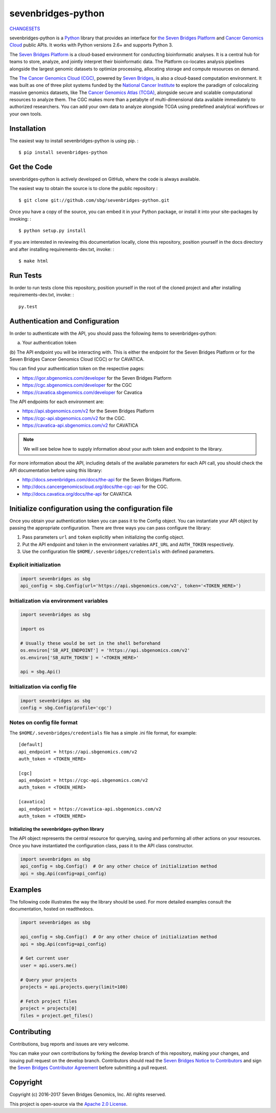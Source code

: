 sevenbridges-python
===================


|Travis| |PyPI version| |Documentation| |Licence|

`CHANGESETS <CHANGES.md>`__

sevenbridges-python is a `Python <http://www.python.org/>`__ library
that provides an interface for `the Seven Bridges
Platform <https://www.sbgenomics.com/>`__ and `Cancer Genomics
Cloud <http://www.cancergenomicscloud.org/>`__ public APIs. It works
with Python versions 2.6+ and supports Python 3.

The `Seven Bridges Platform <https://www.sbgenomics.com/>`__ is a
cloud-based environment for conducting bioinformatic analyses. It is a
central hub for teams to store, analyze, and jointly interpret their
bioinformatic data. The Platform co-locates analysis pipelines alongside
the largest genomic datasets to optimize processing, allocating storage
and compute resources on demand.

The `The Cancer Genomics Cloud
(CGC) <http://www.cancergenomicscloud.org/>`__, powered by `Seven
Bridges <https://www.sbgenomics.com/>`__, is also a cloud-based
computation environment. It was built as one of three pilot systems
funded by the `National Cancer Institute <http://www.cancer.gov/>`__ to
explore the paradigm of colocalizing massive genomics datasets, like The
`Cancer Genomics Atlas (TCGA) <http://cancergenome.nih.gov/>`__,
alongside secure and scalable computational resources to analyze them.
The CGC makes more than a petabyte of multi-dimensional data available
immediately to authorized researchers. You can add your own data to
analyze alongside TCGA using predefined analytical workflows or your own
tools.

Installation
------------

The easiest way to install sevenbridges-python is using pip. :

::

    $ pip install sevenbridges-python

Get the Code
------------

sevenbridges-python is actively developed on GitHub, where the code is
always available.

The easiest way to obtain the source is to clone the public repository :

::

    $ git clone git://github.com/sbg/sevenbridges-python.git

Once you have a copy of the source, you can embed it in your Python
package, or install it into your site-packages by invoking: :

::

    $ python setup.py install

If you are interested in reviewing this documentation locally, clone
this repository, position yourself in the docs directory and after
installing requirements-dev.txt, invoke: :

::

    $ make html

Run Tests
---------

In order to run tests clone this repository, position yourself in the
root of the cloned project and after installing requirements-dev.txt,
invoke: :

::

    py.test

Authentication and Configuration
--------------------------------

In order to authenticate with the API, you should pass the following items to sevenbridges-python:

(a) Your authentication token
(b) The API endpoint you will be interacting with. This is either the endpoint for the Seven Bridges Platform or 
for the Seven Bridges Cancer Genomics Cloud (CGC) or for CAVATICA.

You can find your authentication token on the respective pages:

-  https://igor.sbgenomics.com/developer for the Seven Bridges Platform
-  https://cgc.sbgenomics.com/developer for the CGC
-  https://cavatica.sbgenomics.com/developer for Cavatica

The API endpoints for each environment are:

-  https://api.sbgenomics.com/v2 for the Seven Bridges Platform
-  https://cgc-api.sbgenomics.com/v2 for the CGC.
-  https://cavatica-api.sbgenomics.com/v2 for CAVATICA


.. note:: We will see below how to supply information about your auth token and endpoint to the library.


For more information about the API, including details of the available parameters for each API call, you should check 
the API documentation before using this library:

-  http://docs.sevenbridges.com/docs/the-api for the Seven Bridges Platform.
-  http://docs.cancergenomicscloud.org/docs/the-cgc-api for the CGC.
-  http://docs.cavatica.org/docs/the-api for CAVATICA

Initialize configuration using the configuration file
-----------------------------------------------------

Once you obtain your authentication token you can pass it to the Config
object. You can instantiate your API object by passing the appropriate
configuration. There are three ways you can pass configure the library:

1. Pass parameters ``url`` and ``token`` explicitly when initializing
   the config object.
2. Put the API endpoint and token in the environment variables
   ``API_URL`` and ``AUTH_TOKEN`` respectively.
3. Use the configuration file ``$HOME/.sevenbridges/credentials`` with defined parameters.

Explicit initialization
~~~~~~~~~~~~~~~~~~~~~~~

.. code:: python

    import sevenbridges as sbg
    api_config = sbg.Config(url='https://api.sbgenomics.com/v2', token='<TOKEN_HERE>')

Initialization via environment variables
~~~~~~~~~~~~~~~~~~~~~~~~~~~~~~~~~~~~~~~~

.. code:: python

    import sevenbridges as sbg

    import os

    # Usually these would be set in the shell beforehand
    os.environ['SB_API_ENDPOINT'] = 'https://api.sbgenomics.com/v2'
    os.environ['SB_AUTH_TOKEN'] = '<TOKEN_HERE>'

    api = sbg.Api()

Initialization via config file
~~~~~~~~~~~~~~~~~~~~~~~~~~~~~~

.. code:: python

    import sevenbridges as sbg
    config = sbg.Config(profile='cgc')

Notes on config file format
~~~~~~~~~~~~~~~~~~~~~~~~~~~

The ``$HOME/.sevenbridges/credentials`` file has a simple .ini file format, for example:

::

    [default]
    api_endpoint = https://api.sbgenomics.com/v2
    auth_token = <TOKEN_HERE>

    [cgc]
    api_endpoint = https://cgc-api.sbgenomics.com/v2
    auth_token = <TOKEN_HERE>
    
    [cavatica]
    api_endpoint = https://cavatica-api.sbgenomics.com/v2
    auth_token = <TOKEN_HERE>

Initializing the sevenbridges-python library
^^^^^^^^^^^^^^^^^^^^^^^^^^^^^^^^^^^^^^^^^^^^

The API object represents the central resource for querying, saving and
performing all other actions on your resources. Once you have
instantiated the configuration class, pass it to the API class
constructor.

.. code:: python

    import sevenbridges as sbg
    api_config = sbg.Config()  # Or any other choice of initialization method
    api = sbg.Api(config=api_config)

Examples
--------

The following code illustrates the way the library should be used. For
more detailed examples consult the documentation, hosted on readthedocs.

.. code:: python

    import sevenbridges as sbg

    api_config = sbg.Config()  # Or any other choice of initialization method
    api = sbg.Api(config=api_config)

    # Get current user
    user = api.users.me()

    # Query your projects
    projects = api.projects.query(limit=100)

    # Fetch project files
    project = projects[0]
    files = project.get_files()

.. |PyPI version| image:: https://badge.fury.io/py/sevenbridges-python.svg
   :target: https://pypi.python.org/pypi/sevenbridges-python
.. |Documentation| image:: https://readthedocs.org/projects/sevenbridges-python/badge/?version=latest
   :target: http://sevenbridges-python.readthedocs.org/en/latest/
.. |Licence| image:: https://img.shields.io/badge/licence-Apache-orange.svg
   :target: https://github.com/sbg/sevenbridges-python/blob/master/LICENCE
.. |Travis| image:: https://travis-ci.org/sbg/sevenbridges-python.png
   :target: https://travis-ci.org/sbg/sevenbridges-python


Contributing
------------

Contributions, bug reports and issues are very welcome.

You can make your own contributions by forking the develop branch of this repository, 
making your changes, and issuing pull request on the develop branch.
Contributors should read the `Seven Bridges Notice to Contributors <CONTRIBUTORS_NOTICE.md>`_ and 
sign the `Seven Bridges Contributor Agreement <https://secure.na1.echosign.com/public/esignWidget?wid=CBFCIBAA3AAABLblqZhAqt_9rHEqy2MggS0uWRmKHUN2HYi8DWNjkgg5N68iKAhRFTy7k2AOEpRHMMorxc_0*>`_ before submitting a pull request.

Copyright
---------

Copyright (c) 2016-2017 Seven Bridges Genomics, Inc. All rights reserved.

This project is open-source via the `Apache 2.0 License <http://www.apache.org/licenses/LICENSE-2.0>`_.